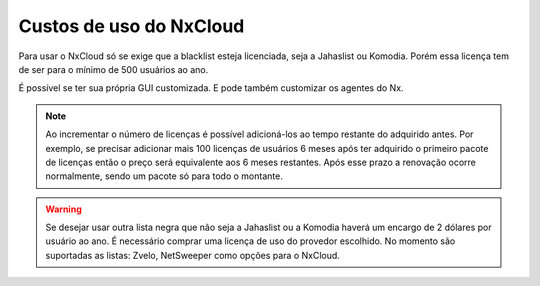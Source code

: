 
*************************
Custos de uso do NxCloud
*************************

Para usar o NxCloud só se exige que a blacklist esteja licenciada, seja a Jahaslist ou Komodia. Porém essa licença tem de ser para o mínimo de 500 usuários ao ano. 

É possível se ter sua própria GUI customizada. E pode também customizar os agentes do Nx.
 
.. note::
   Ao incrementar o número de licenças é possível adicioná-los ao tempo restante do adquirido antes. Por exemplo, se precisar adicionar mais 100 licenças de usuários 6 meses após ter adquirido o primeiro pacote de licenças então o preço será equivalente aos 6 meses restantes. Após esse prazo a renovação ocorre normalmente, sendo um pacote só para todo o montante.

.. warning::

   Se desejar usar outra lista negra que não seja a Jahaslist ou a Komodia haverá um encargo de 2 dólares por usuário ao ano. 
   É necessário comprar uma licença de uso do provedor escolhido. 
   No momento são suportadas as listas: Zvelo, NetSweeper como opções para o NxCloud.

